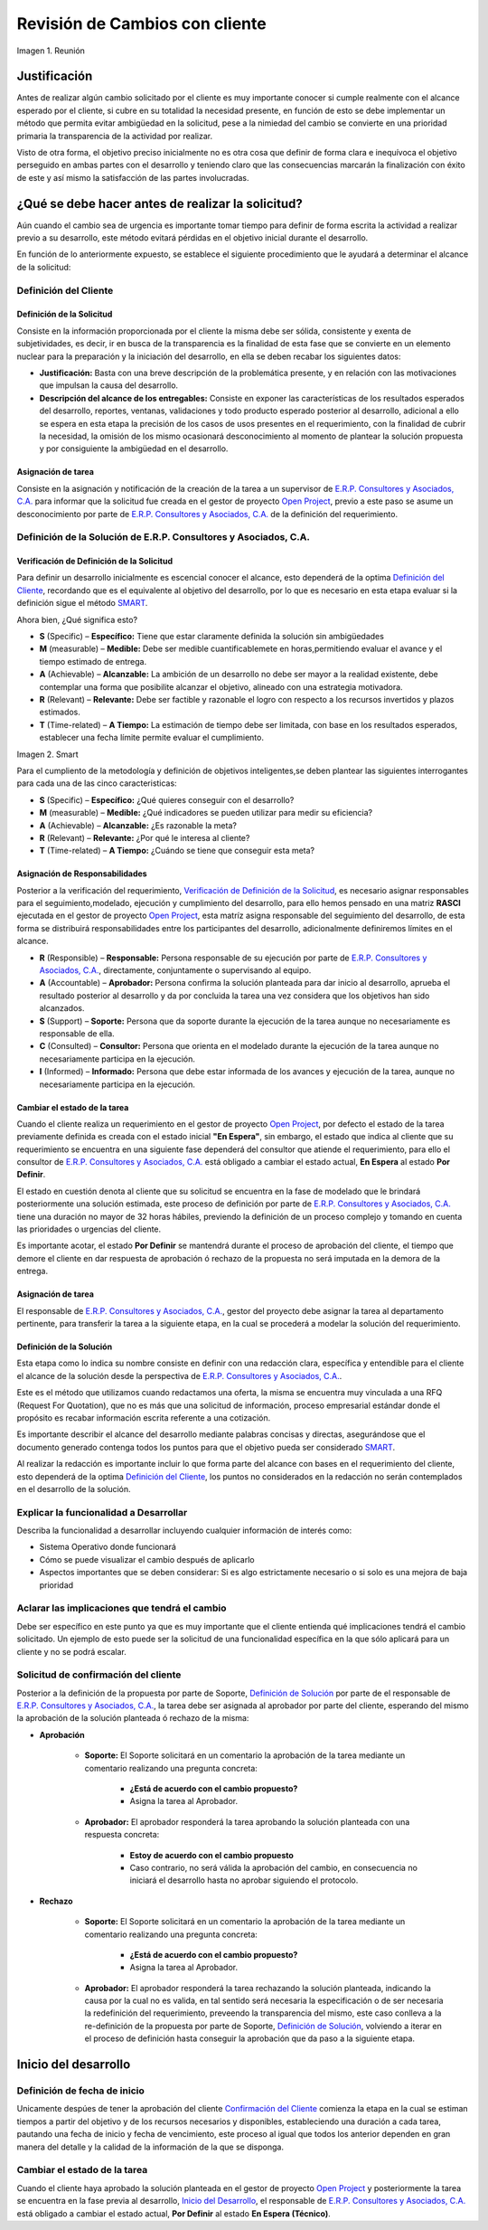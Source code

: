 .. |Reunión| image:: resources/customer-meet.png
.. |Smart| image:: resources/smart.png

.. _documento/revisión-cambios:


**Revisión de Cambios con cliente**      
===================================


|Reunión| 

Imagen 1. Reunión

**Justificación**
-----------------

Antes de realizar algún cambio solicitado por el cliente es muy importante conocer si cumple realmente con el alcance esperado por el cliente, si cubre en su totalidad la necesidad presente, en función de esto se debe implementar un método que permita evitar ambigüedad en la solicitud, pese a la nimiedad del cambio se convierte en una prioridad primaria la transparencia de la actividad por realizar.

Visto de otra forma, el objetivo preciso inicialmente no es otra cosa que definir de forma clara e inequívoca el objetivo perseguido en ambas partes con el desarrollo y teniendo claro que las consecuencias marcarán la finalización con éxito de este y así mismo la satisfacción de las partes involucradas.

**¿Qué se debe hacer antes de realizar la solicitud?**
------------------------------------------------------

Aún cuando el cambio sea de urgencia es importante tomar tiempo para definir de forma escrita la actividad a realizar previo a su desarrollo, este método evitará pérdidas en el objetivo inicial durante el desarrollo.

En función de lo anteriormente expuesto, se establece el siguiente procedimiento que le ayudará a determinar el alcance de la solicitud:

**Definición del Cliente**
~~~~~~~~~~~~~~~~~~~~~~~~~~

**Definición de la Solicitud**
^^^^^^^^^^^^^^^^^^^^^^^^^^^^^^

Consiste en la información proporcionada por el cliente la misma debe ser sólida, consistente y exenta de subjetividades, es decir, ir en busca de la transparencia es la finalidad de esta fase que se convierte en un elemento nuclear para la preparación y la iniciación del desarrollo, en ella se deben recabar los siguientes datos:

- **Justificación:** Basta con una breve descripción de la problemática presente, y en relación con las motivaciones que impulsan la causa del desarrollo.

- **Descripción del alcance de los entregables:** Consiste en exponer las características de los resultados esperados del desarrollo, reportes, ventanas, validaciones y todo producto esperado posterior al desarrollo, adicional a ello se espera en esta etapa la precisión de los casos de usos presentes en el requerimiento, con la finalidad de cubrir la necesidad, la omisión de los mismo ocasionará desconocimiento al momento de plantear la solución propuesta y por consiguiente la ambigüedad en el desarrollo.

**Asignación de tarea**
^^^^^^^^^^^^^^^^^^^^^^^

Consiste en la asignación y notificación de la creación de la tarea a un supervisor de `E.R.P. Consultores y Asociados, C.A. <http://erpya.com/>`__ para informar que la solicitud fue creada en el gestor de proyecto `Open Project <http://project.erpya.com/>`__, previo a este paso se asume un desconocimiento por parte de `E.R.P. Consultores y Asociados, C.A. <http://erpya.com/>`__ de la definición del requerimiento.

**Definición de la Solución de E.R.P. Consultores y Asociados, C.A.**
~~~~~~~~~~~~~~~~~~~~~~~~~~~~~~~~~~~~~~~~~~~~~~~~~~~~~~~~~~~~~~~~~~~~~~~~~~~~~~~~~~~~~~~~~~~~~

**Verificación de Definición de la Solicitud**
^^^^^^^^^^^^^^^^^^^^^^^^^^^^^^^^^^^^^^^^^^^^^^

Para definir un desarrollo inicialmente es escencial conocer el alcance, esto dependerá de la optima `Definición del Cliente <https://docs.erpya.com/general/procedures/customer-review/#definicion-de-la-solicitud>`__, recordando que es el equivalente al objetivo del desarrollo, por lo que es necesario en esta etapa evaluar si la definición sigue el método `SMART <https://blog.hubspot.es/marketing/5-ejemplos-de-metas-inteligentes-para-tu-empresa>`__.

Ahora bien, ¿Qué significa esto?

- **S** (Specific) – **Específico:** Tiene que estar claramente definida la solución sin ambigüedades

- **M** (measurable) – **Medible:** Debe ser medible cuantificablemete en horas,permitiendo evaluar el avance y el tiempo estimado de entrega.

- **A** (Achievable) – **Alcanzable:** La ambición de un desarrollo no debe ser mayor a la realidad existente, debe contemplar una forma que posibilite alcanzar el objetivo, alineado con una estrategia motivadora.

- **R** (Relevant) – **Relevante:** Debe ser factible y razonable el logro con respecto a los recursos invertidos y plazos estimados.

- **T** (Time-related) – **A Tiempo:** La estimación de tiempo debe ser limitada, con base en los resultados esperados, establecer una fecha límite permite evaluar el cumplimiento. |Smart|

Imagen 2. Smart

Para el cumpliento de la metodología y definición de objetivos inteligentes,se deben plantear las siguientes interrogantes para cada una de las cinco caracteristicas:

- **S** (Specific) – **Específico:** ¿Qué quieres conseguir con el desarrollo?

- **M** (measurable) – **Medible:** ¿Qué indicadores se pueden utilizar para medir su eficiencia?

- **A** (Achievable) – **Alcanzable:** ¿Es razonable la meta?

- **R** (Relevant) – **Relevante:** ¿Por qué le interesa al cliente?

- **T** (Time-related) – **A Tiempo:** ¿Cuándo se tiene que conseguir esta meta?

**Asignación de Responsabilidades**
^^^^^^^^^^^^^^^^^^^^^^^^^^^^^^^^^^^

Posterior a la verificación del requerimiento, `Verificación de Definición de la Solicitud <https://docs.erpya.com/general/procedures/customer-review/#verificacion-de-definicion-de-la-solicitud>`__, es necesario asignar responsables para el seguimiento,modelado, ejecución y cumplimiento del desarrollo, para ello hemos pensado en una matriz **RASCI** ejecutada en el gestor de proyecto `Open Project <http://project.erpya.com/>`__, esta matríz asigna responsable del seguimiento del desarrollo, de esta forma se distribuirá responsabilidades entre los participantes del desarrollo, adicionalmente definiremos límites en el alcance.

- **R** (Responsible) – **Responsable:** Persona responsable de su ejecución por parte de `E.R.P. Consultores y Asociados, C.A. <http://erpya.com/>`__, directamente, conjuntamente o supervisando al equipo.

- **A** (Accountable) – **Aprobador:** Persona confirma la solución planteada para dar inicio al desarrollo, aprueba el resultado posterior al desarrollo y da por concluida la tarea una vez considera que los objetivos han sido alcanzados.

- **S** (Support) – **Soporte:** Persona que da soporte durante la ejecución de la tarea aunque no necesariamente es responsable de ella.

- **C** (Consulted) – **Consultor:** Persona que orienta en el modelado durante la ejecución de la tarea aunque no necesariamente participa en la ejecución.

- **I** (Informed) – **Informado:** Persona que debe estar informada de los avances y ejecución de la tarea, aunque no necesariamente participa en la ejecución.

**Cambiar el estado de la tarea**
^^^^^^^^^^^^^^^^^^^^^^^^^^^^^^^^^

Cuando el cliente realiza un requerimiento en el gestor de proyecto `Open Project <http://project.erpya.com/>`__, por defecto el estado de la tarea previamente definida es creada con el estado inicial **"En Espera"**, sin embargo, el estado que indica al cliente que su requerimiento se encuentra en una siguiente fase dependerá del consultor que atiende el requerimiento, para ello el consultor de `E.R.P. Consultores y Asociados, C.A. <http://erpya.com/>`__ está obligado a cambiar el estado actual, **En Espera** al estado **Por Definir**.

El estado en cuestión denota al cliente que su solicitud se encuentra en la fase de modelado que le brindará posteriormente una solución estimada, este proceso de definición por parte de `E.R.P. Consultores y Asociados, C.A. <http://erpya.com/>`__ tiene una duración no mayor de 32 horas hábiles, previendo la definición de un proceso complejo y tomando en cuenta las prioridades o urgencias del cliente.

Es importante acotar, el estado **Por Definir** se mantendrá durante el proceso de aprobación del cliente, el tiempo que demore el cliente en dar respuesta de aprobación ó rechazo de la propuesta no será imputada en la demora de la entrega.

**Asignación de tarea**
^^^^^^^^^^^^^^^^^^^^^^^

El responsable de `E.R.P. Consultores y Asociados, C.A. <http://erpya.com/>`__, gestor del proyecto debe asignar la tarea al departamento pertinente, para transferir la tarea a la siguiente etapa, en la cual se procederá a modelar la solución del requerimiento.

**Definición de la Solución**
^^^^^^^^^^^^^^^^^^^^^^^^^^^^^

Esta etapa como lo indica su nombre consiste en definir con una redacción clara, específica y entendible para el cliente el alcance de la solución desde la perspectiva de `E.R.P. Consultores y Asociados, C.A. <http://erpya.com/>`__.

Este es el método que utilizamos cuando redactamos una oferta, la misma se encuentra muy vinculada a una RFQ (Request For Quotation), que no es más que una solicitud de información, proceso empresarial estándar donde el propósito es recabar información escrita referente a una cotización.

Es importante describir el alcance del desarrollo mediante palabras concisas y directas, asegurándose que el documento generado contenga todos los puntos para que el objetivo pueda ser considerado `SMART <https://docs.erpya.com/general/procedures/customer-review/#verificacion-de-definicion-de-la-solicitud>`__.

Al realizar la redacción es importante incluir lo que forma parte del alcance con bases en el requerimiento del cliente, esto dependerá de la optima `Definición del Cliente <https://docs.erpya.com/general/procedures/customer-review/#definición-de-la-solicitud>`__, los puntos no considerados en la redacción no serán contemplados en el desarrollo de la solución.

**Explicar la funcionalidad a Desarrollar**
~~~~~~~~~~~~~~~~~~~~~~~~~~~~~~~~~~~~~~~~~~~

Describa la funcionalidad a desarrollar incluyendo cualquier información de interés como:

- Sistema Operativo donde funcionará

- Cómo se puede visualizar el cambio después de aplicarlo

- Aspectos importantes que se deben considerar: Si es algo estrictamente necesario o si solo es una mejora de baja prioridad

**Aclarar las implicaciones que tendrá el cambio**
~~~~~~~~~~~~~~~~~~~~~~~~~~~~~~~~~~~~~~~~~~~~~~~~~~

Debe ser específico en este punto ya que es muy importante que el cliente entienda qué implicaciones tendrá el cambio solicitado. Un ejemplo de esto puede ser la solicitud de una funcionalidad específica en la que sólo aplicará para un cliente y no se podrá escalar.

**Solicitud de confirmación del cliente**
~~~~~~~~~~~~~~~~~~~~~~~~~~~~~~~~~~~~~~~~~

Posterior a la definición de la propuesta por parte de Soporte, `Definición de Solución <https://docs.erpya.com/general/procedures/customer-review/#definicion-de-la-solucion>`__ por parte de el responsable de `E.R.P. Consultores y Asociados, C.A. <http://erpya.com/>`__, la tarea debe ser asignada al aprobador por parte del cliente, esperando del mismo la aprobación de la solución planteada ó rechazo de la misma:

- **Aprobación**

   - **Soporte:** El Soporte solicitará en un comentario la aprobación de la tarea mediante un comentario realizando una pregunta concreta:

      - **¿Está de acuerdo con el cambio propuesto?**
      - Asigna la tarea al Aprobador.

   - **Aprobador:** El aprobador responderá la tarea aprobando la solución planteada con una respuesta concreta:

      - **Estoy de acuerdo con el cambio propuesto**
      - Caso contrario, no será válida la aprobación del cambio, en consecuencia no iniciará el desarrollo hasta no aprobar siguiendo el protocolo.

- **Rechazo**

   - **Soporte:** El Soporte solicitará en un comentario la aprobación de la tarea mediante un comentario realizando una pregunta concreta:

      - **¿Está de acuerdo con el cambio propuesto?**
      - Asigna la tarea al Aprobador.

   - **Aprobador:** El aprobador responderá la tarea rechazando la solución planteada, indicando la causa por la cual no es valida, en tal sentido será necesaria la especificación o de ser necesaria la redefinición del requerimiento, preveendo la transparencia del mismo, este caso conlleva a la re-definición de la propuesta por parte de Soporte, `Definición de Solución <https://docs.erpya.com/general/procedures/customer-review/#definición-de-la-solicitud>`__, volviendo a iterar en el proceso de definición hasta conseguir la aprobación que da paso a la siguiente etapa.

**Inicio del desarrollo**
-------------------------

**Definición de fecha de inicio**
~~~~~~~~~~~~~~~~~~~~~~~~~~~~~~~~~

Unicamente despúes de tener la aprobación del cliente `Confirmación del Cliente <https://docs.erpya.com/general/procedures/customer-review/#solicitud-de-confirmacion-del-cliente>`__ comienza la etapa en la cual se estiman tiempos a partir del objetivo y de los recursos necesarios y disponibles, estableciendo una duración a cada tarea, pautando una fecha de inicio y fecha de vencimiento, este proceso al igual que todos los anterior dependen en gran manera del detalle y la calidad de la información de la que se disponga.

**Cambiar el estado de la tarea**
~~~~~~~~~~~~~~~~~~~~~~~~~~~~~~~~~

Cuando el cliente haya aprobado la solución planteada en el gestor de proyecto `Open Project <http://project.erpya.com/>`__ y posteriormente la tarea se encuentra en la fase previa al desarrollo, `Inicio del Desarrollo <https://docs.erpya.com/general/procedures/customer-review/#inicio-del-desarrollo>`__, el responsable de `E.R.P. Consultores y Asociados, C.A. <http://erpya.com/>`__ está obligado a cambiar el estado actual, **Por Definir** al estado **En Espera (Técnico)**.



